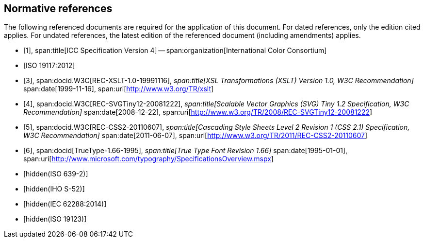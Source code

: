 [bibliography]
== Normative references

The following referenced documents are required for the application of this
document. For dated references, only the edition cited applies. For undated
references, the latest edition of the referenced document (including
amendments) applies.

* [[[ICC4,1]]],
span:title[ICC Specification Version 4] --
span:organization[International Color Consortium]

* [[[ISO19117,ISO 19117:2012]]]

* [[[XSLT,3]]],
span:docid.W3C[REC-XSLT-1.0-19991116],
_span:title[XSL Transformations (XSLT) Version 1.0, W3C Recommendation]_
span:date[1999-11-16],
span:uri[http://www.w3.org/TR/xslt]

* [[[SVG,4]]],
span:docid.W3C[REC-SVGTiny12-20081222],
_span:title[Scalable Vector Graphics (SVG) Tiny 1.2 Specification, W3C Recommendation]_
span:date[2008-12-22],
span:uri[http://www.w3.org/TR/2008/REC-SVGTiny12-20081222]

* [[[CSS2,5]]],
span:docid.W3C[REC-CSS2-20110607],
_span:title[Cascading Style Sheets Level 2 Revision 1 (CSS 2.1) Specification, W3C Recommendation]_
span:date[2011-06-07],
span:uri[http://www.w3.org/TR/2011/REC-CSS2-20110607]

* [[[TrueType,6]]],
span:docid[TrueType-1.66-1995],
_span:title[True Type Font Revision 1.66]_
span:date[1995-01-01],
span:uri[http://www.microsoft.com/typography/SpecificationsOverview.mspx]

* [[[ISO639-2,hidden(ISO 639-2)]]]

* [[[S52,hidden(IHO S-52)]]]

* [[[IEC62288,hidden(IEC 62288:2014)]]]

* [[[ISO19123,hidden(ISO 19123)]]]
